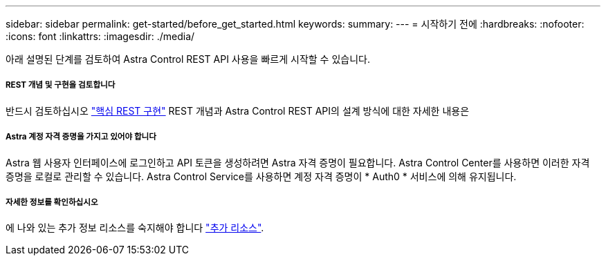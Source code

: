 ---
sidebar: sidebar 
permalink: get-started/before_get_started.html 
keywords:  
summary:  
---
= 시작하기 전에
:hardbreaks:
:nofooter: 
:icons: font
:linkattrs: 
:imagesdir: ./media/


[role="lead"]
아래 설명된 단계를 검토하여 Astra Control REST API 사용을 빠르게 시작할 수 있습니다.



===== REST 개념 및 구현을 검토합니다

반드시 검토하십시오 link:../rest-core/rest_web_services.html["핵심 REST 구현"] REST 개념과 Astra Control REST API의 설계 방식에 대한 자세한 내용은



===== Astra 계정 자격 증명을 가지고 있어야 합니다

Astra 웹 사용자 인터페이스에 로그인하고 API 토큰을 생성하려면 Astra 자격 증명이 필요합니다. Astra Control Center를 사용하면 이러한 자격 증명을 로컬로 관리할 수 있습니다. Astra Control Service를 사용하면 계정 자격 증명이 * Auth0 * 서비스에 의해 유지됩니다.



===== 자세한 정보를 확인하십시오

에 나와 있는 추가 정보 리소스를 숙지해야 합니다 link:../information/additional_resources.html["추가 리소스"].
